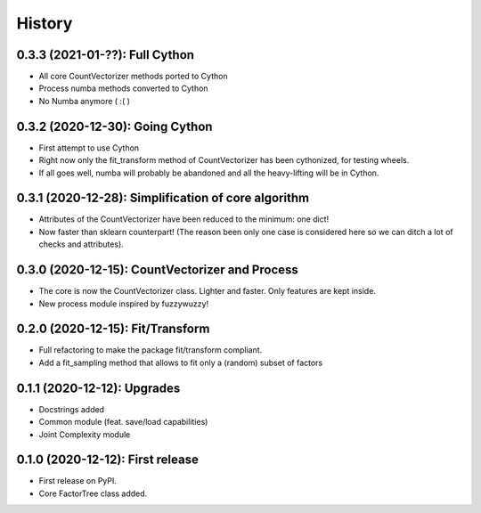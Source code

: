 =======
History
=======

---------------------------------------------------
0.3.3 (2021-01-??): Full Cython
---------------------------------------------------

* All core CountVectorizer methods ported to Cython
* Process numba methods converted to Cython
* No Numba anymore ( :( )


---------------------------------------------------
0.3.2 (2020-12-30): Going Cython
---------------------------------------------------

* First attempt to use Cython
* Right now only the fit_transform method of CountVectorizer has been cythonized, for testing wheels.
* If all goes well, numba will probably be abandoned and all the heavy-lifting will be in Cython.


-----------------------------------------------------
0.3.1 (2020-12-28): Simplification of core algorithm
-----------------------------------------------------

* Attributes of the CountVectorizer have been reduced to the minimum: one dict!
* Now faster than sklearn counterpart! (The reason been only one case is considered here so we can ditch a lot of checks and attributes).


---------------------------------------------------
0.3.0 (2020-12-15): CountVectorizer and Process
---------------------------------------------------

* The core is now the CountVectorizer class. Lighter and faster. Only features are kept inside.
* New process module inspired by fuzzywuzzy!


---------------------------------
0.2.0 (2020-12-15): Fit/Transform
---------------------------------

* Full refactoring to make the package fit/transform compliant.
* Add a fit_sampling method that allows to fit only a (random) subset of factors


---------------------------------
0.1.1 (2020-12-12): Upgrades
---------------------------------

* Docstrings added
* Common module (feat. save/load capabilities)
* Joint Complexity module

---------------------------------
0.1.0 (2020-12-12): First release
---------------------------------

* First release on PyPI.
* Core FactorTree class added.
